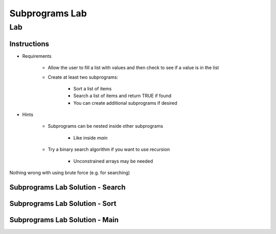 *****************
Subprograms Lab
*****************

=====
Lab
=====

--------------
Instructions
--------------

* Requirements

   - Allow the user to fill a list with values and then check to see if a value is in the list
   - Create at least two subprograms:

      + Sort a list of items
      + Search a list of items and return TRUE if found
      + You can create additional subprograms if desired
   
* Hints

   - Subprograms can be nested inside other subprograms

      + Like inside `main`

   - Try a binary search algorithm if you want to use recursion

      - Unconstrained arrays may be needed

.. container:: speakernote

   Nothing wrong with using brute force (e.g. for searching)

-----------------------------------
Subprograms Lab Solution - Search
-----------------------------------

.. container:: source_include labs/answers/070_subprograms.txt :start-after:--Search :end-before:--Search :code:Ada

-----------------------------------
Subprograms Lab Solution - Sort
-----------------------------------

.. container:: source_include labs/answers/070_subprograms.txt :start-after:--Sort :end-before:--Sort :code:Ada

-----------------------------------
Subprograms Lab Solution - Main
-----------------------------------

.. container:: source_include labs/answers/070_subprograms.txt :start-after:--Main :end-before:--Main :code:Ada
